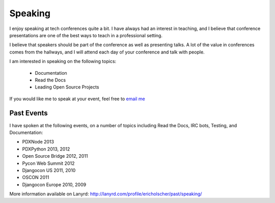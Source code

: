 .. 
    .. image:: /_static/img/speaking.jpg
       :height: 400px

Speaking
========

I enjoy speaking at tech conferences quite a bit.
I have always had an interest in teaching,
and I believe that conference presentations are one of the best ways to teach in a professional setting.

I believe that speakers should be part of the conference as well as presenting talks.
A lot of the value in conferences comes from the hallways,
and I will attend each day of your conference and talk with people.

I am interested in speaking on the following topics:

    * Documentation
    * Read the Docs
    * Leading Open Source Projects

If you would like me to speak at your event,
feel free to `email me`_

Past Events
-----------

I have spoken at the following events,
on a number of topics including Read the Docs, IRC bots, Testing, and Documentation:

* PDXNode 2013
* PDXPython 2013, 2012
* Open Source Bridge 2012, 2011
* Pycon Web Summit 2012
* Djangocon US 2011, 2010
* OSCON 2011
* Djangocon Europe 2010, 2009

More information available on Lanyrd: http://lanyrd.com/profile/ericholscher/past/speaking/

.. _email me: mailto:eric@ericholscher.com?subject=Speaking%20Engagement
